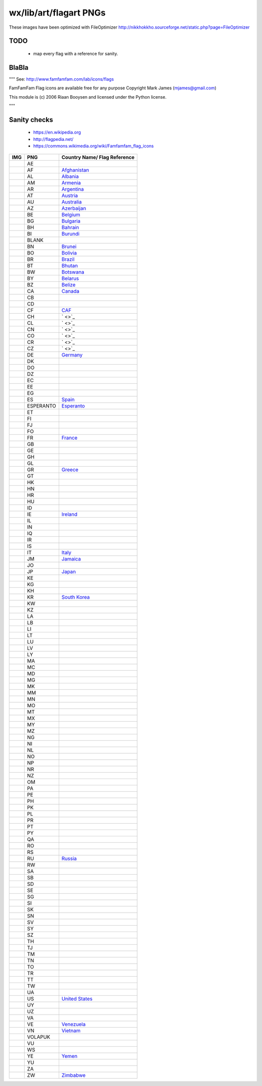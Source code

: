 wx/lib/art/flagart PNGs
=======================

These images have been optimized with FileOptimizer http://nikkhokkho.sourceforge.net/static.php?page=FileOptimizer


TODO
----
 * map every flag with a reference for sanity.


BlaBla
------
"""
See: http://www.famfamfam.com/lab/icons/flags

FamFamFam Flag icons are available free for any purpose
Copyright Mark James (mjames@gmail.com)

This module is (c) 2006 Riaan Booysen and licensed under the Python license.

"""


Sanity checks
-------------
 * https://en.wikipedia.org
 * http://flagpedia.net/
 * https://commons.wikimedia.org/wiki/Famfamfam_flag_icons



+--------------------------+------------+------------------------------------------------------------------+
| IMG                      | PNG        | Country Name/ Flag Reference                                     |
+==========================+============+==================================================================+
| .. image:: AE.png        | AE         |                                                                  |
+--------------------------+------------+------------------------------------------------------------------+
| .. image:: AF.png        | AF         | `Afghanistan <https://en.wikipedia.org/wiki/Afghanistan>`_       |
+--------------------------+------------+------------------------------------------------------------------+
| .. image:: AL.png        | AL         | `Albania <https://en.wikipedia.org/wiki/Albania>`_               |
+--------------------------+------------+------------------------------------------------------------------+
| .. image:: AM.png        | AM         | `Armenia <https://en.wikipedia.org/wiki/Armenia>`_               |
+--------------------------+------------+------------------------------------------------------------------+
| .. image:: AR.png        | AR         | `Argentina <https://en.wikipedia.org/wiki/Argentina>`_           |
+--------------------------+------------+------------------------------------------------------------------+
| .. image:: AT.png        | AT         | `Austria <https://en.wikipedia.org/wiki/Austria>`_               |
+--------------------------+------------+------------------------------------------------------------------+
| .. image:: AU.png        | AU         | `Australia <https://en.wikipedia.org/wiki/Australia>`_           |
+--------------------------+------------+------------------------------------------------------------------+
| .. image:: AZ.png        | AZ         | `Azerbaijan <https://en.wikipedia.org/wiki/Azerbaijan>`_         |
+--------------------------+------------+------------------------------------------------------------------+
| .. image:: BE.png        | BE         | `Belgium <https://en.wikipedia.org/wiki/Belgium>`_               |
+--------------------------+------------+------------------------------------------------------------------+
| .. image:: BG.png        | BG         | `Bulgaria <https://en.wikipedia.org/wiki/Bulgaria>`_             |
+--------------------------+------------+------------------------------------------------------------------+
| .. image:: BH.png        | BH         | `Bahrain <https://en.wikipedia.org/wiki/Bahrain>`_               |
+--------------------------+------------+------------------------------------------------------------------+
| .. image:: BI.png        | BI         | `Burundi <https://en.wikipedia.org/wiki/Burundi>`_               |
+--------------------------+------------+------------------------------------------------------------------+
| .. image:: BLANK.png     | BLANK      |                                                                  |
+--------------------------+------------+------------------------------------------------------------------+
| .. image:: BN.png        | BN         | `Brunei <https://en.wikipedia.org/wiki/Brunei>`_                 |
+--------------------------+------------+------------------------------------------------------------------+
| .. image:: BO.png        | BO         | `Bolivia <https://en.wikipedia.org/wiki/Bolivia>`_               |
+--------------------------+------------+------------------------------------------------------------------+
| .. image:: BR.png        | BR         | `Brazil <https://en.wikipedia.org/wiki/Brazil>`_                 |
+--------------------------+------------+------------------------------------------------------------------+
| .. image:: BT.png        | BT         | `Bhutan <https://en.wikipedia.org/wiki/Bhutan>`_                 |
+--------------------------+------------+------------------------------------------------------------------+
| .. image:: BW.png        | BW         | `Botswana <https://en.wikipedia.org/wiki/Botswana>`_             |
+--------------------------+------------+------------------------------------------------------------------+
| .. image:: BY.png        | BY         | `Belarus <https://en.wikipedia.org/wiki/Belarus>`_               |
+--------------------------+------------+------------------------------------------------------------------+
| .. image:: BZ.png        | BZ         | `Belize <https://en.wikipedia.org/wiki/Belize>`_                 |
+--------------------------+------------+------------------------------------------------------------------+
| .. image:: CA.png        | CA         | `Canada <https://en.wikipedia.org/wiki/Canada>`_                 |
+--------------------------+------------+------------------------------------------------------------------+
| .. image:: CB.png        | CB         |                                                                  |
+--------------------------+------------+------------------------------------------------------------------+
| .. image:: CD.png        | CD         |                                                                  |
+--------------------------+------------+------------------------------------------------------------------+
| .. image:: CF.png        | CF         | `CAF <https://en.wikipedia.org/wiki/Central_African_Republic>`_  |
+--------------------------+------------+------------------------------------------------------------------+
| .. image:: CH.png        | CH         | ` <>`_                                                           |
+--------------------------+------------+------------------------------------------------------------------+
| .. image:: CL.png        | CL         | ` <>`_                                                           |
+--------------------------+------------+------------------------------------------------------------------+
| .. image:: CN.png        | CN         | ` <>`_                                                           |
+--------------------------+------------+------------------------------------------------------------------+
| .. image:: CO.png        | CO         | ` <>`_                                                           |
+--------------------------+------------+------------------------------------------------------------------+
| .. image:: CR.png        | CR         | ` <>`_                                                           |
+--------------------------+------------+------------------------------------------------------------------+
| .. image:: CZ.png        | CZ         | ` <>`_                                                           |
+--------------------------+------------+------------------------------------------------------------------+
| .. image:: DE.png        | DE         | `Germany <https://en.wikipedia.org/wiki/Germany>`_               |
+--------------------------+------------+------------------------------------------------------------------+
| .. image:: DK.png        | DK         |                                                                  |
+--------------------------+------------+------------------------------------------------------------------+
| .. image:: DO.png        | DO         |                                                                  |
+--------------------------+------------+------------------------------------------------------------------+
| .. image:: DZ.png        | DZ         |                                                                  |
+--------------------------+------------+------------------------------------------------------------------+
| .. image:: EC.png        | EC         |                                                                  |
+--------------------------+------------+------------------------------------------------------------------+
| .. image:: EE.png        | EE         |                                                                  |
+--------------------------+------------+------------------------------------------------------------------+
| .. image:: EG.png        | EG         |                                                                  |
+--------------------------+------------+------------------------------------------------------------------+
| .. image:: ES.png        | ES         | `Spain <https://en.wikipedia.org/wiki/Spain>`_                   |
+--------------------------+------------+------------------------------------------------------------------+
| .. image:: ESPERANTO.png | ESPERANTO  | `Esperanto <https://en.wikipedia.org/wiki/Esperanto>`_           |
+--------------------------+------------+------------------------------------------------------------------+
| .. image:: ET.png        | ET         |                                                                  |
+--------------------------+------------+------------------------------------------------------------------+
| .. image:: FI.png        | FI         |                                                                  |
+--------------------------+------------+------------------------------------------------------------------+
| .. image:: FJ.png        | FJ         |                                                                  |
+--------------------------+------------+------------------------------------------------------------------+
| .. image:: FO.png        | FO         |                                                                  |
+--------------------------+------------+------------------------------------------------------------------+
| .. image:: FR.png        | FR         | `France <https://en.wikipedia.org/wiki/France>`_                 |
+--------------------------+------------+------------------------------------------------------------------+
| .. image:: GB.png        | GB         |                                                                  |
+--------------------------+------------+------------------------------------------------------------------+
| .. image:: GE.png        | GE         |                                                                  |
+--------------------------+------------+------------------------------------------------------------------+
| .. image:: GH.png        | GH         |                                                                  |
+--------------------------+------------+------------------------------------------------------------------+
| .. image:: GL.png        | GL         |                                                                  |
+--------------------------+------------+------------------------------------------------------------------+
| .. image:: GR.png        | GR         | `Greece <https://en.wikipedia.org/wiki/Greece>`_                 |
+--------------------------+------------+------------------------------------------------------------------+
| .. image:: GT.png        | GT         |                                                                  |
+--------------------------+------------+------------------------------------------------------------------+
| .. image:: HK.png        | HK         |                                                                  |
+--------------------------+------------+------------------------------------------------------------------+
| .. image:: HN.png        | HN         |                                                                  |
+--------------------------+------------+------------------------------------------------------------------+
| .. image:: HR.png        | HR         |                                                                  |
+--------------------------+------------+------------------------------------------------------------------+
| .. image:: HU.png        | HU         |                                                                  |
+--------------------------+------------+------------------------------------------------------------------+
| .. image:: ID.png        | ID         |                                                                  |
+--------------------------+------------+------------------------------------------------------------------+
| .. image:: IE.png        | IE         | `Ireland <https://en.wikipedia.org/wiki/Flag_of_Ireland>`_       |
+--------------------------+------------+------------------------------------------------------------------+
| .. image:: IL.png        | IL         |                                                                  |
+--------------------------+------------+------------------------------------------------------------------+
| .. image:: IN.png        | IN         |                                                                  |
+--------------------------+------------+------------------------------------------------------------------+
| .. image:: IQ.png        | IQ         |                                                                  |
+--------------------------+------------+------------------------------------------------------------------+
| .. image:: IR.png        | IR         |                                                                  |
+--------------------------+------------+------------------------------------------------------------------+
| .. image:: IS.png        | IS         |                                                                  |
+--------------------------+------------+------------------------------------------------------------------+
| .. image:: IT.png        | IT         | `Italy <https://en.wikipedia.org/wiki/Italy>`_                   |
+--------------------------+------------+------------------------------------------------------------------+
| .. image:: JM.png        | JM         | `Jamaica <https://en.wikipedia.org/wiki/Jamaica>`_               |
+--------------------------+------------+------------------------------------------------------------------+
| .. image:: JO.png        | JO         |                                                                  |
+--------------------------+------------+------------------------------------------------------------------+
| .. image:: JP.png        | JP         | `Japan <https://en.wikipedia.org/wiki/Flag_of_Japan>`_           |
+--------------------------+------------+------------------------------------------------------------------+
| .. image:: KE.png        | KE         |                                                                  |
+--------------------------+------------+------------------------------------------------------------------+
| .. image:: KG.png        | KG         |                                                                  |
+--------------------------+------------+------------------------------------------------------------------+
| .. image:: KH.png        | KH         |                                                                  |
+--------------------------+------------+------------------------------------------------------------------+
| .. image:: KR.png        | KR         | `South Korea <https://en.wikipedia.org/wiki/Korea>`_             |
+--------------------------+------------+------------------------------------------------------------------+
| .. image:: KW.png        | KW         |                                                                  |
+--------------------------+------------+------------------------------------------------------------------+
| .. image:: KZ.png        | KZ         |                                                                  |
+--------------------------+------------+------------------------------------------------------------------+
| .. image:: LA.png        | LA         |                                                                  |
+--------------------------+------------+------------------------------------------------------------------+
| .. image:: LB.png        | LB         |                                                                  |
+--------------------------+------------+------------------------------------------------------------------+
| .. image:: LI.png        | LI         |                                                                  |
+--------------------------+------------+------------------------------------------------------------------+
| .. image:: LT.png        | LT         |                                                                  |
+--------------------------+------------+------------------------------------------------------------------+
| .. image:: LU.png        | LU         |                                                                  |
+--------------------------+------------+------------------------------------------------------------------+
| .. image:: LV.png        | LV         |                                                                  |
+--------------------------+------------+------------------------------------------------------------------+
| .. image:: LY.png        | LY         |                                                                  |
+--------------------------+------------+------------------------------------------------------------------+
| .. image:: MA.png        | MA         |                                                                  |
+--------------------------+------------+------------------------------------------------------------------+
| .. image:: MC.png        | MC         |                                                                  |
+--------------------------+------------+------------------------------------------------------------------+
| .. image:: MD.png        | MD         |                                                                  |
+--------------------------+------------+------------------------------------------------------------------+
| .. image:: MG.png        | MG         |                                                                  |
+--------------------------+------------+------------------------------------------------------------------+
| .. image:: MK.png        | MK         |                                                                  |
+--------------------------+------------+------------------------------------------------------------------+
| .. image:: MM.png        | MM         |                                                                  |
+--------------------------+------------+------------------------------------------------------------------+
| .. image:: MN.png        | MN         |                                                                  |
+--------------------------+------------+------------------------------------------------------------------+
| .. image:: MO.png        | MO         |                                                                  |
+--------------------------+------------+------------------------------------------------------------------+
| .. image:: MT.png        | MT         |                                                                  |
+--------------------------+------------+------------------------------------------------------------------+
| .. image:: MX.png        | MX         |                                                                  |
+--------------------------+------------+------------------------------------------------------------------+
| .. image:: MY.png        | MY         |                                                                  |
+--------------------------+------------+------------------------------------------------------------------+
| .. image:: MZ.png        | MZ         |                                                                  |
+--------------------------+------------+------------------------------------------------------------------+
| .. image:: NG.png        | NG         |                                                                  |
+--------------------------+------------+------------------------------------------------------------------+
| .. image:: NI.png        | NI         |                                                                  |
+--------------------------+------------+------------------------------------------------------------------+
| .. image:: NL.png        | NL         |                                                                  |
+--------------------------+------------+------------------------------------------------------------------+
| .. image:: NO.png        | NO         |                                                                  |
+--------------------------+------------+------------------------------------------------------------------+
| .. image:: NP.png        | NP         |                                                                  |
+--------------------------+------------+------------------------------------------------------------------+
| .. image:: NR.png        | NR         |                                                                  |
+--------------------------+------------+------------------------------------------------------------------+
| .. image:: NZ.png        | NZ         |                                                                  |
+--------------------------+------------+------------------------------------------------------------------+
| .. image:: OM.png        | OM         |                                                                  |
+--------------------------+------------+------------------------------------------------------------------+
| .. image:: PA.png        | PA         |                                                                  |
+--------------------------+------------+------------------------------------------------------------------+
| .. image:: PE.png        | PE         |                                                                  |
+--------------------------+------------+------------------------------------------------------------------+
| .. image:: PH.png        | PH         |                                                                  |
+--------------------------+------------+------------------------------------------------------------------+
| .. image:: PK.png        | PK         |                                                                  |
+--------------------------+------------+------------------------------------------------------------------+
| .. image:: PL.png        | PL         |                                                                  |
+--------------------------+------------+------------------------------------------------------------------+
| .. image:: PR.png        | PR         |                                                                  |
+--------------------------+------------+------------------------------------------------------------------+
| .. image:: PT.png        | PT         |                                                                  |
+--------------------------+------------+------------------------------------------------------------------+
| .. image:: PY.png        | PY         |                                                                  |
+--------------------------+------------+------------------------------------------------------------------+
| .. image:: QA.png        | QA         |                                                                  |
+--------------------------+------------+------------------------------------------------------------------+
| .. image:: RO.png        | RO         |                                                                  |
+--------------------------+------------+------------------------------------------------------------------+
| .. image:: RS.png        | RS         |                                                                  |
+--------------------------+------------+------------------------------------------------------------------+
| .. image:: RU.png        | RU         | `Russia <https://en.wikipedia.org/wiki/Russia>`_                 |
+--------------------------+------------+------------------------------------------------------------------+
| .. image:: RW.png        | RW         |                                                                  |
+--------------------------+------------+------------------------------------------------------------------+
| .. image:: SA.png        | SA         |                                                                  |
+--------------------------+------------+------------------------------------------------------------------+
| .. image:: SB.png        | SB         |                                                                  |
+--------------------------+------------+------------------------------------------------------------------+
| .. image:: SD.png        | SD         |                                                                  |
+--------------------------+------------+------------------------------------------------------------------+
| .. image:: SE.png        | SE         |                                                                  |
+--------------------------+------------+------------------------------------------------------------------+
| .. image:: SG.png        | SG         |                                                                  |
+--------------------------+------------+------------------------------------------------------------------+
| .. image:: SI.png        | SI         |                                                                  |
+--------------------------+------------+------------------------------------------------------------------+
| .. image:: SK.png        | SK         |                                                                  |
+--------------------------+------------+------------------------------------------------------------------+
| .. image:: SN.png        | SN         |                                                                  |
+--------------------------+------------+------------------------------------------------------------------+
| .. image:: SV.png        | SV         |                                                                  |
+--------------------------+------------+------------------------------------------------------------------+
| .. image:: SY.png        | SY         |                                                                  |
+--------------------------+------------+------------------------------------------------------------------+
| .. image:: SZ.png        | SZ         |                                                                  |
+--------------------------+------------+------------------------------------------------------------------+
| .. image:: TH.png        | TH         |                                                                  |
+--------------------------+------------+------------------------------------------------------------------+
| .. image:: TJ.png        | TJ         |                                                                  |
+--------------------------+------------+------------------------------------------------------------------+
| .. image:: TM.png        | TM         |                                                                  |
+--------------------------+------------+------------------------------------------------------------------+
| .. image:: TN.png        | TN         |                                                                  |
+--------------------------+------------+------------------------------------------------------------------+
| .. image:: TO.png        | TO         |                                                                  |
+--------------------------+------------+------------------------------------------------------------------+
| .. image:: TR.png        | TR         |                                                                  |
+--------------------------+------------+------------------------------------------------------------------+
| .. image:: TT.png        | TT         |                                                                  |
+--------------------------+------------+------------------------------------------------------------------+
| .. image:: TW.png        | TW         |                                                                  |
+--------------------------+------------+------------------------------------------------------------------+
| .. image:: UA.png        | UA         |                                                                  |
+--------------------------+------------+------------------------------------------------------------------+
| .. image:: US.png        | US         | `United States <https://en.wikipedia.org/wiki/United_States>`_   |
+--------------------------+------------+------------------------------------------------------------------+
| .. image:: UY.png        | UY         |                                                                  |
+--------------------------+------------+------------------------------------------------------------------+
| .. image:: UZ.png        | UZ         |                                                                  |
+--------------------------+------------+------------------------------------------------------------------+
| .. image:: VA.png        | VA         |                                                                  |
+--------------------------+------------+------------------------------------------------------------------+
| .. image:: VE.png        | VE         | `Venezuela <https://en.wikipedia.org/wiki/Venezuela>`_           |
+--------------------------+------------+------------------------------------------------------------------+
| .. image:: VN.png        | VN         | `Vietnam <https://en.wikipedia.org/wiki/Vietnam>`_               |
+--------------------------+------------+------------------------------------------------------------------+
| .. image:: VOLAPUK.png   | VOLAPUK    |                                                                  |
+--------------------------+------------+------------------------------------------------------------------+
| .. image:: VU.png        | VU         |                                                                  |
+--------------------------+------------+------------------------------------------------------------------+
| .. image:: WS.png        | WS         |                                                                  |
+--------------------------+------------+------------------------------------------------------------------+
| .. image:: YE.png        | YE         | `Yemen <https://en.wikipedia.org/wiki/Yemen>`_                   |
+--------------------------+------------+------------------------------------------------------------------+
| .. image:: YU.png        | YU         |                                                                  |
+--------------------------+------------+------------------------------------------------------------------+
| .. image:: ZA.png        | ZA         |                                                                  |
+--------------------------+------------+------------------------------------------------------------------+
| .. image:: ZW.png        | ZW         | `Zimbabwe <https://en.wikipedia.org/wiki/Zimbabwe>`_             |
+--------------------------+------------+------------------------------------------------------------------+

